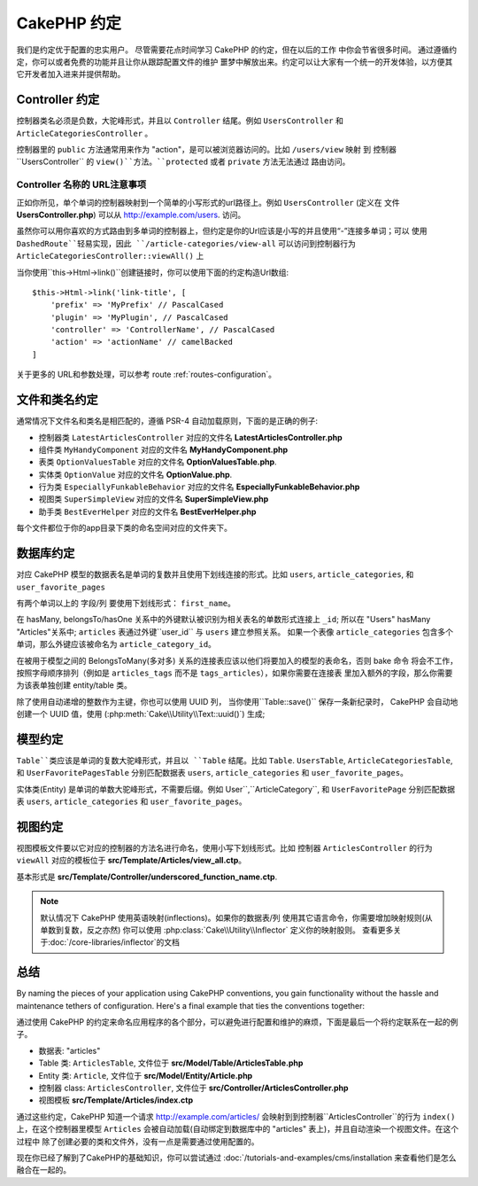 CakePHP 约定
###################

我们是约定优于配置的忠实用户。 尽管需要花点时间学习 CakePHP 的约定，但在以后的工作
中你会节省很多时间。 通过遵循约定，你可以或者免费的功能并且让你从跟踪配置文件的维护
噩梦中解放出来。约定可以让大家有一个统一的开发体验，以方便其它开发者加入进来并提供帮助。


Controller 约定
======================

控制器类名必须是负数，大驼峰形式，并且以 ``Controller`` 结尾。例如 ``UsersController`` 
和 ``ArticleCategoriesController`` 。

控制器里的 ``public`` 方法通常用来作为 "action"，是可以被浏览器访问的。比如 ``/users/view`` 映射
到 控制器``UsersController`` 的 ``view()``方法。``protected`` 或者 ``private`` 方法无法通过
路由访问。

Controller 名称的 URL注意事项
~~~~~~~~~~~~~~~~~~~~~~~~~~~~~~~~~~~~~~~

正如你所见，单个单词的控制器映射到一个简单的小写形式的url路径上。例如 ``UsersController`` (定义在
文件 **UsersController.php**) 可以从 http://example.com/users. 访问。

虽然你可以用你喜欢的方式路由到多单词的控制器上，但约定是你的Url应该是小写的并且使用“-”连接多单词；可以
使用 ``DashedRoute``轻易实现，因此 ``/article-categories/view-all`` 可以访问到控制器行为
``ArticleCategoriesController::viewAll()`` 上

当你使用``this->Html->link()``创建链接时，你可以使用下面的约定构造Url数组::

    $this->Html->link('link-title', [
        'prefix' => 'MyPrefix' // PascalCased
        'plugin' => 'MyPlugin', // PascalCased
        'controller' => 'ControllerName', // PascalCased
        'action' => 'actionName' // camelBacked
    ]

关于更多的 URL和参数处理，可以参考 route :ref:`routes-configuration`。


.. _file-and-classname-conventions:

文件和类名约定
===============================

通常情况下文件名和类名是相匹配的，遵循 PSR-4 自动加载原则，下面的是正确的例子:

-  控制器类 ``LatestArticlesController`` 对应的文件名 **LatestArticlesController.php**
-  组件类 ``MyHandyComponent`` 对应的文件名 **MyHandyComponent.php**
-  表类 ``OptionValuesTable`` 对应的文件名 **OptionValuesTable.php**.
-  实体类 ``OptionValue`` 对应的文件名 **OptionValue.php**.
-  行为类 ``EspeciallyFunkableBehavior`` 对应的文件名 **EspeciallyFunkableBehavior.php**
-  视图类 ``SuperSimpleView`` 对应的文件名 **SuperSimpleView.php**
-  助手类 ``BestEverHelper`` 对应的文件名 **BestEverHelper.php**

每个文件都位于你的app目录下类的命名空间对应的文件夹下。

.. _model-and-database-conventions:

数据库约定
====================

对应 CakePHP 模型的数据表名是单词的复数并且使用下划线连接的形式。比如 ``users``, ``article_categories``, 
和 ``user_favorite_pages``


有两个单词以上的 字段/列 要使用下划线形式： ``first_name``。

在 hasMany, belongsTo/hasOne 关系中的外键默认被识别为相关表名的单数形式连接上 ``_id``; 所以在 
"Users" hasMany "Articles"关系中; ``articles`` 表通过外键``user_id`` 与 ``users`` 建立参照关系。
如果一个表像 ``article_categories`` 包含多个单词，那么外键应该被命名为 ``article_category_id``。

在被用于模型之间的 BelongsToMany(多对多) 关系的连接表应该以他们将要加入的模型的表命名，否则 bake 命令
将会不工作，按照字母顺序排列（例如是 ``articles_tags`` 而不是 ``tags_articles``），如果你需要在连接表
里加入额外的字段，那么你需要为该表单独创建 entity/table 类。


除了使用自动递增的整数作为主键，你也可以使用 UUID 列， 当你使用``Table::save()`` 保存一条新纪录时，
CakePHP 会自动地创建一个 UUID 值，使用 (:php:meth:`Cake\\Utility\\Text::uuid()`) 生成;


模型约定
=================

``Table``类应该是单词的复数大驼峰形式，并且以 ``Table`` 结尾。比如 ``Table``. ``UsersTable``,
``ArticleCategoriesTable``, 和 ``UserFavoritePagesTable`` 分别匹配数据表 ``users``, ``article_categories``
和 ``user_favorite_pages``。

实体类(Entity) 是单词的单数大驼峰形式，不需要后缀。例如 User``,``ArticleCategory``, 和 ``UserFavoritePage``
分别匹配数据表  ``users``, ``article_categories`` 和 ``user_favorite_pages``。

视图约定
================

视图模板文件要以它对应的控制器的方法名进行命名，使用小写下划线形式。比如 控制器 ``ArticlesController`` 的行为
``viewAll`` 对应的模板位于 **src/Template/Articles/view_all.ctp**。


基本形式是
**src/Template/Controller/underscored_function_name.ctp**.

.. note::

    默认情况下 CakePHP 使用英语映射(inflections)。如果你的数据表/列 使用其它语言命令，你需要增加映射规则(从单数到复数，反之亦然)
    你可以使用 :php:class:`Cake\\Utility\\Inflector` 定义你的映射股则。 查看更多关于:doc:`/core-libraries/inflector`的文档

总结
==========

By naming the pieces of your application using CakePHP conventions, you gain
functionality without the hassle and maintenance tethers of configuration.
Here's a final example that ties the conventions together:

通过使用 CakePHP 的约定来命名应用程序的各个部分，可以避免进行配置和维护的麻烦，下面是最后一个将约定联系在一起的例子。

-  数据表: "articles"
-  Table 类: ``ArticlesTable``, 文件位于 **src/Model/Table/ArticlesTable.php**
-  Entity 类: ``Article``, 文件位于 **src/Model/Entity/Article.php**
-  控制器 class: ``ArticlesController``, 文件位于 **src/Controller/ArticlesController.php**
-  视图模板 **src/Template/Articles/index.ctp**

通过这些约定，CakePHP 知道一个请求 http://example.com/articles/ 会映射到到控制器``ArticlesController``的行为 ``index()``
上，在这个控制器里模型 ``Articles`` 会被自动加载(自动绑定到数据库中的 "articles" 表上)，并且自动渲染一个视图文件。在这个过程中
除了创建必要的类和文件外，没有一点是需要通过使用配置的。

现在你已经了解到了CakePHP的基础知识，你可以尝试通过 :doc:`/tutorials-and-examples/cms/installation 来查看他们是怎么融合在一起的。

.. meta::
    :title lang=en: CakePHP Conventions
    :keywords lang=en: web development experience,maintenance nightmare,index method,legacy systems,method names,php class,uniform system,config files,tenets,articles,conventions,conventional controller,best practices,maps,visibility,news articles,functionality,logic,cakephp,developers
